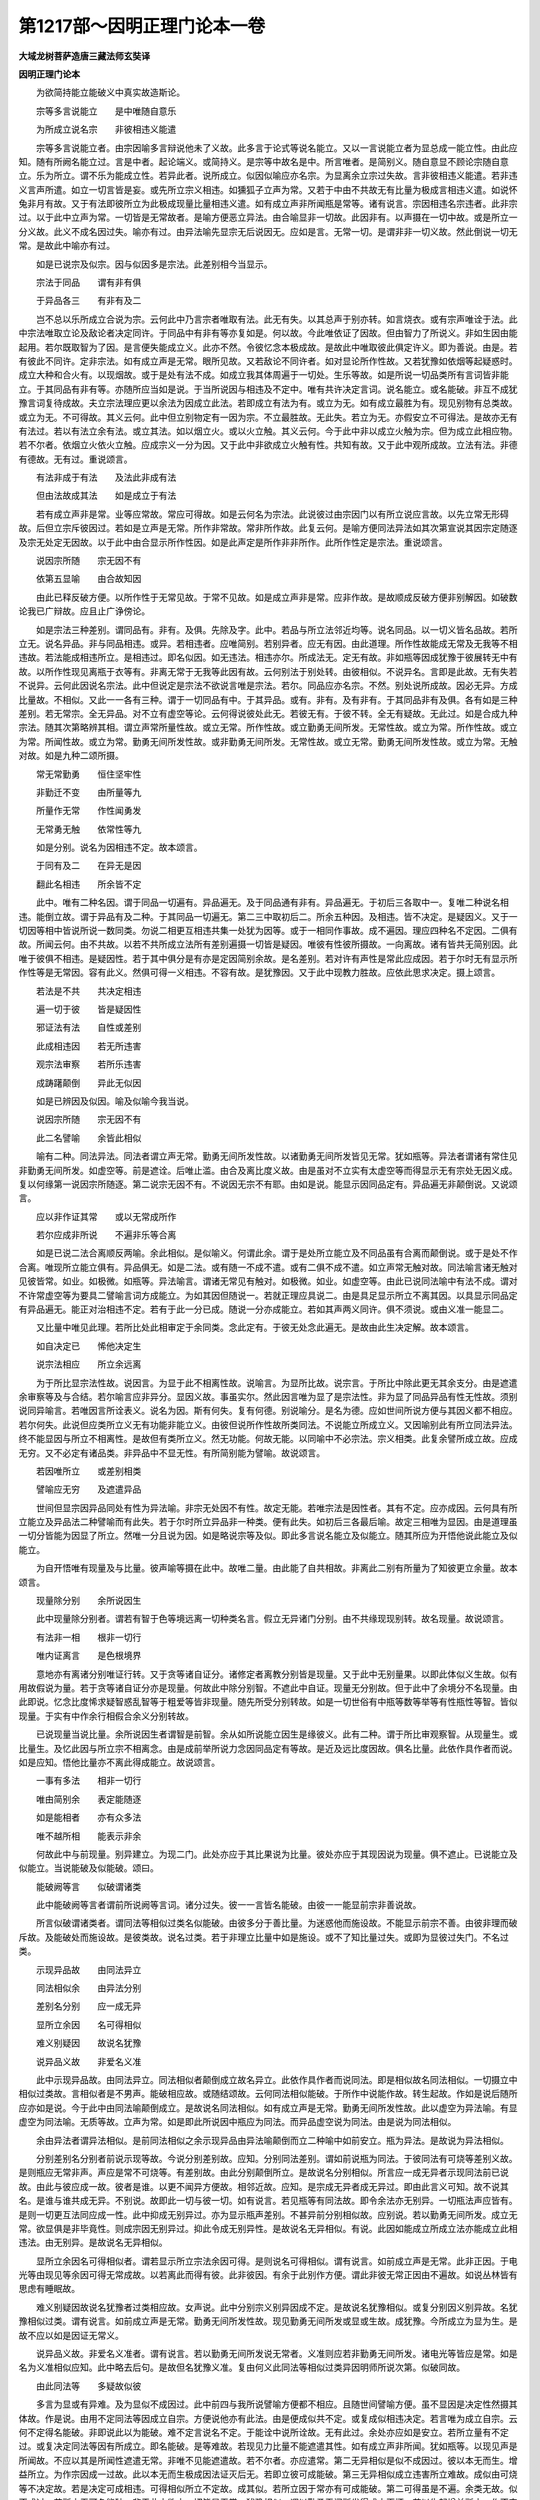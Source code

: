 第1217部～因明正理门论本一卷
================================

**大域龙树菩萨造唐三藏法师玄奘译**

**因明正理门论本**


　　为欲简持能立能破义中真实故造斯论。

　　宗等多言说能立　　是中唯随自意乐

　　为所成立说名宗　　非彼相违义能遣

　　宗等多言说能立者。由宗因喻多言辩说他未了义故。此多言于论式等说名能立。又以一言说能立者为显总成一能立性。由此应知。随有所阙名能立过。言是中者。起论端义。或简持义。是宗等中故名是中。所言唯者。是简别义。随自意显不顾论宗随自意立。乐为所立。谓不乐为能成立性。若异此者。说所成立。似因似喻应亦名宗。为显离余立宗过失故。言非彼相违义能遣。若非违义言声所遣。如立一切言皆是妄。或先所立宗义相违。如獯狐子立声为常。又若于中由不共故无有比量为极成言相违义遣。如说怀兔非月有故。又于有法即彼所立为此极成现量比量相违义遣。如有成立声非所闻瓶是常等。诸有说言。宗因相违名宗违者。此非宗过。以于此中立声为常。一切皆是无常故者。是喻方便恶立异法。由合喻显非一切故。此因非有。以声摄在一切中故。或是所立一分义故。此义不成名因过失。喻亦有过。由异法喻先显宗无后说因无。应如是言。无常一切。是谓非非一切义故。然此倒说一切无常。是故此中喻亦有过。

　　如是已说宗及似宗。因与似因多是宗法。此差别相今当显示。

　　宗法于同品　　谓有非有俱

　　于异品各三　　有非有及二

　　岂不总以乐所成立合说为宗。云何此中乃言宗者唯取有法。此无有失。以其总声于别亦转。如言烧衣。或有宗声唯诠于法。此中宗法唯取立论及敌论者决定同许。于同品中有非有等亦复如是。何以故。今此唯依证了因故。但由智力了所说义。非如生因由能起用。若尔既取智为了因。是言便失能成立义。此亦不然。令彼忆念本极成故。是故此中唯取彼此俱定许义。即为善说。由是。若有彼此不同许。定非宗法。如有成立声是无常。眼所见故。又若敌论不同许者。如对显论所作性故。又若犹豫如依烟等起疑惑时。成立大种和合火有。以现烟故。或于是处有法不成。如成立我其体周遍于一切处。生乐等故。如是所说一切品类所有言词皆非能立。于其同品有非有等。亦随所应当如是说。于当所说因与相违及不定中。唯有共许决定言词。说名能立。或名能破。非互不成犹豫言词复待成故。夫立宗法理应更以余法为因成立此法。若即成立有法为有。或立为无。如有成立最胜为有。现见别物有总类故。或立为无。不可得故。其义云何。此中但立别物定有一因为宗。不立最胜故。无此失。若立为无。亦假安立不可得法。是故亦无有有法过。若以有法立余有法。或立其法。如以烟立火。或以火立触。其义云何。今于此中非以成立火触为宗。但为成立此相应物。若不尔者。依烟立火依火立触。应成宗义一分为因。又于此中非欲成立火触有性。共知有故。又于此中观所成故。立法有法。非德有德故。无有过。重说颂言。

　　有法非成于有法　　及法此非成有法

　　但由法故成其法　　如是成立于有法

　　若有成立声非是常。业等应常故。常应可得故。如是云何名为宗法。此说彼过由宗因门以有所立说应言故。以先立常无形碍故。后但立宗斥彼因过。若如是立声是无常。所作非常故。常非所作故。此复云何。是喻方便同法异法如其次第宣说其因宗定随逐及宗无处定无因故。以于此中由合显示所作性因。如是此声定是所作非非所作。此所作性定是宗法。重说颂言。

　　说因宗所随　　宗无因不有

　　依第五显喻　　由合故知因

　　由此已释反破方便。以所作性于无常见故。于常不见故。如是成立声非是常。应非作故。是故顺成反破方便非别解因。如破数论我已广辩故。应且止广诤傍论。

　　如是宗法三种差别。谓同品有。非有。及俱。先除及字。此中。若品与所立法邻近均等。说名同品。以一切义皆名品故。若所立无。说名异品。非与同品相违。或异。若相违者。应唯简别。若别异者。应无有因。由此道理。所作性故能成无常及无我等不相违故。若法能成相违所立。是相违过。即名似因。如无违法。相违亦尔。所成法无。定无有故。非如瓶等因成犹豫于彼展转无中有故。以所作性现见离瓶于衣等有。非离无常于无我等此因有故。云何别法于别处转。由彼相似。不说异名。言即是此故。无有失若不说异。云何此因说名宗法。此中但说定是宗法不欲说言唯是宗法。若尔。同品应亦名宗。不然。别处说所成故。因必无异。方成比量故。不相似。又此一一各有三种。谓于一切同品有中。于其异品。或有。非有。及有非有。于其同品非有及俱。各有如是三种差别。若无常宗。全无异品。对不立有虚空等论。云何得说彼处此无。若彼无有。于彼不转。全无有疑故。无此过。如是合成九种宗法。随其次第略辨其相。谓立声常所量性故。或立无常。所作性故。或立勤勇无间所发。无常性故。或立为常。所作性故。或立为常。所闻性故。或立为常。勤勇无间所发性故。或非勤勇无间所发。无常性故。或立无常。勤勇无间所发性故。或立为常。无触对故。如是九种二颂所摄。

　　常无常勤勇　　恒住坚牢性

　　非勤迁不变　　由所量等九

　　所量作无常　　作性闻勇发

　　无常勇无触　　依常性等九

　　如是分别。说名为因相违不定。故本颂言。

　　于同有及二　　在异无是因

　　翻此名相违　　所余皆不定

　　此中。唯有二种名因。谓于同品一切遍有。异品遍无。及于同品通有非有。异品遍无。于初后三各取中一。复唯二种说名相违。能倒立故。谓于异品有及二种。于其同品一切遍无。第二三中取初后二。所余五种因。及相违。皆不决定。是疑因义。又于一切因等相中皆说所说一数同类。勿说二相更互相违共集一处犹为因等。或于一相同作事故。成不遍因。理应四种名不定因。二俱有故。所闻云何。由不共故。以若不共所成立法所有差别遍摄一切皆是疑因。唯彼有性彼所摄故。一向离故。诸有皆共无简别因。此唯于彼俱不相违。是疑因性。若于其中俱分是有亦是定因简别余故。是名差别。若对许有声性是常此应成因。若于尔时无有显示所作性等是无常因。容有此义。然俱可得一义相违。不容有故。是犹豫因。又于此中现教力胜故。应依此思求决定。摄上颂言。

　　若法是不共　　共决定相违

　　遍一切于彼　　皆是疑因性

　　邪证法有法　　自性或差别

　　此成相违因　　若无所违害

　　观宗法审察　　若所乐违害

　　成踌躇颠倒　　异此无似因

　　如是已辨因及似因。喻及似喻今我当说。

　　说因宗所随　　宗无因不有

　　此二名譬喻　　余皆此相似

　　喻有二种。同法异法。同法者谓立声无常。勤勇无间所发性故。以诸勤勇无间所发皆见无常。犹如瓶等。异法者谓诸有常住见非勤勇无间所发。如虚空等。前是遮诠。后唯止滥。由合及离比度义故。由是虽对不立实有太虚空等而得显示无有宗处无因义成。复以何缘第一说因宗所随逐。第二说宗无因不有。不说因无宗不有耶。由如是说。能显示因同品定有。异品遍无非颠倒说。又说颂言。

　　应以非作证其常　　或以无常成所作

　　若尔应成非所说　　不遍非乐等合离

　　如是已说二法合离顺反两喻。余此相似。是似喻义。何谓此余。谓于是处所立能立及不同品虽有合离而颠倒说。或于是处不作合离。唯现所立能立俱有。异品俱无。如是二法。或有随一不成不遣。或有二俱不成不遣。如立声常无触对故。同法喻言诸无触对见彼皆常。如业。如极微。如瓶等。异法喻言。谓诸无常见有触对。如极微。如业。如虚空等。由此已说同法喻中有法不成。谓对不许常虚空等为要具二譬喻言词方成能立。为如其因但随说一。若就正理应具说二。由是具足显示所立不离其因。以具显示同品定有异品遍无。能正对治相违不定。若有于此一分已成。随说一分亦成能立。若如其声两义同许。俱不须说。或由义准一能显二。

　　又比量中唯见此理。若所比处此相审定于余同类。念此定有。于彼无处念此遍无。是故由此生决定解。故本颂言。

　　如自决定已　　悕他决定生

　　说宗法相应　　所立余远离

　　为于所比显宗法性故。说因言。为显于此不相离性故。说喻言。为显所比故。说宗言。于所比中除此更无其余支分。由是遮遣余审察等及与合结。若尔喻言应非异分。显因义故。事虽实尔。然此因言唯为显了是宗法性。非为显了同品异品有性无性故。须别说同异喻言。若唯因言所诠表义。说名为因。斯有何失。复有何德。别说喻分。是名为德。应如世间所说方便与其因义都不相应。若尔何失。此说但应类所立义无有功能非能立义。由彼但说所作性故所类同法。不说能立所成立义。又因喻别此有所立同法异法。终不能显因与所立不相离性。是故但有类所立义。然无功能。何故无能。以同喻中不必宗法。宗义相类。此复余譬所成立故。应成无穷。又不必定有诸品类。非异品中不显无性。有所简别能为譬喻。故说颂言。

　　若因唯所立　　或差别相类

　　譬喻应无穷　　及遮遣异品

　　世间但显宗因异品同处有性为异法喻。非宗无处因不有性。故定无能。若唯宗法是因性者。其有不定。应亦成因。云何具有所立能立及异品法二种譬喻而有此失。若于尔时所立异品非一种类。便有此失。如初后三各最后喻。故定三相唯为显因。由是道理虽一切分皆能为因显了所立。然唯一分且说为因。如是略说宗等及似。即此多言说名能立及似能立。随其所应为开悟他说此能立及似能立。

　　为自开悟唯有现量及与比量。彼声喻等摄在此中。故唯二量。由此能了自共相故。非离此二别有所量为了知彼更立余量。故本颂言。

　　现量除分别　　余所说因生

　　此中现量除分别者。谓若有智于色等境远离一切种类名言。假立无异诸门分别。由不共缘现现别转。故名现量。故说颂言。

　　有法非一相　　根非一切行

　　唯内证离言　　是色根境界

　　意地亦有离诸分别唯证行转。又于贪等诸自证分。诸修定者离教分别皆是现量。又于此中无别量果。以即此体似义生故。似有用故假说为量。若于贪等诸自证分亦是现量。何故此中除分别智。不遮此中自证。现量无分别故。但于此中了余境分不名现量。由此即说。忆念比度悕求疑智惑乱智等于粗爱等皆非现量。随先所受分别转故。如是一切世俗有中瓶等数等举等有性瓶性等智。皆似现量。于实有中作余行相假合余义分别转故。

　　已说现量当说比量。余所说因生者谓智是前智。余从如所说能立因生是缘彼义。此有二种。谓于所比审观察智。从现量生。或比量生。及忆此因与所立宗不相离念。由是成前举所说力念因同品定有等故。是近及远比度因故。俱名比量。此依作具作者而说。如是应知。悟他比量亦不离此得成能立。故说颂言。

　　一事有多法　　相非一切行

　　唯由简别余　　表定能随逐

　　如是能相者　　亦有众多法

　　唯不越所相　　能表示非余

　　何故此中与前现量。别异建立。为现二门。此处亦应于其比果说为比量。彼处亦应于其现因说为现量。俱不遮止。已说能立及似能立。当说能破及似能破。颂曰。

　　能破阙等言　　似破谓诸类

　　此中能破阙等言者谓前所说阙等言词。诸分过失。彼一一言皆名能破。由彼一一能显前宗非善说故。

　　所言似破谓诸类者。谓同法等相似过类名似能破。由彼多分于善比量。为迷惑他而施设故。不能显示前宗不善。由彼非理而破斥故。及能破处而施设故。是彼类故。说名过类。若于非理立比量中如是施设。或不了知比量过失。或即为显彼过失门。不名过类。

　　示现异品故　　由同法异立

　　同法相似余　　由异法分别

　　差别名分别　　应一成无异

　　显所立余因　　名可得相似

　　难义别疑因　　故说名犹豫

　　说异品义故　　非爱名义准

　　此中示现异品故。由同法异立。同法相似者颠倒成立故名异立。此依作具作者而说同法。即是相似故名同法相似。一切摄立中相似过类故。言相似者是不男声。能破相应故。或随结颂故。云何同法相似能破。于所作中说能作故。转生起故。作如是说后随所应亦如是说。今于此中由同法喻颠倒成立。是故说名同法相似。如有成立声是无常。勤勇无间所发性故。此以虚空为异法喻。有显虚空为同法喻。无质等故。立声为常。如是即此所说因中瓶应为同法。而异品虚空说为同法。由是说为同法相似。

　　余由异法者谓异法相似。是前同法相似之余示现异品由异法喻颠倒而立二种喻中如前安立。瓶为异法。是故说为异法相似。

　　分别差别名分别者前说示现等故。今说分别差别故。应知。分别同法差别。谓如前说瓶为同法。于彼同法有可烧等差别义故。是则瓶应无常非声。声应是常不可烧等。有差别故。由此分别颠倒所立。是故说名分别相似。所言应一成无异者示现同法前已说故。由此与彼应成一故。彼者是谁。以更不闻异方便故。相邻近故。应知。是宗成无异者成无异过。即由此言义可知。故不说其名。是谁与谁共成无异。不别说。故即此一切与彼一切。如有说言。若见瓶等有同法故。即令余法亦无别异。一切瓶法声应皆有。是则一切更互法同应成一性。此中抑成无别异过。亦为显示瓶声差别。不甚异前分别相似故。应别说。若以勤勇无间所发。成立无常。欲显俱是非毕竟性。则成宗因无别异过。抑此令成无别异性。是故说名无异相似。有说。此因如能成立所成立法亦能成立此相违法。由无别异。是故说名无异相似。

　　显所立余因名可得相似者。谓若显示所立宗法余因可得。是则说名可得相似。谓有说言。如前成立声是无常。此非正因。于电光等由现见等余因可得无常成故。以若离此而得有彼。此非彼因。有余于此别作方便。谓此非彼无常正因由不遍故。如说丛林皆有思虑有睡眠故。

　　难义别疑因故说名犹豫者过类相应故。女声说。此中分别宗义别异因成不定。是故说名犹豫相似。或复分别因义别异故。名犹豫相似过类。谓有说言。如前成立声是无常。勤勇无间所发性故。现见勤勇无间所发或显或生故。成犹豫。今所成立为显为生。是故不应以如是因证无常义。

　　说异品义故。非爱名义准者。谓有说言。若以勤勇无间所发说无常者。义准则应若非勤勇无间所发。诸电光等皆应是常。如是名为义准相似应知。此中略去后句。是故但名犹豫义准。复由何义此同法等相似过类异因明师所说次第。似破同故。

　　由此同法等　　多疑故似彼

　　多言为显或有异难。及为显似不成因过。此中前四与我所说譬喻方便都不相应。且随世间譬喻方便。虽不显因是决定性然摄其体故。作是说。由用不定同法等因成立自宗。方便说他亦有此法。由是便成似共不定。或复成似相违决定。若言唯为成立自宗。云何不定得名能破。非即说此以为能破。难不定言说名不定。于能诠中说所诠故。无有此过。余处亦应如是安立。若所立量有不定过。或复决定同法等因有所成立。即名能破。是等难故。若现见力比量不能遮遣其性。如有成立声非所闻。犹如瓶等。以现见声是所闻故。不应以其是所闻性遮遣无常。非唯不见能遮遣故。若不尔者。亦应遣常。第二无异相似是似不成因过。彼以本无而生。增益所立。为作宗因成一过故。此以本无而生极成因法证灭后无。若即立彼可成能破。第三无异相似成立违害所立难故。成似由可烧等不决定故。若是决定可成相违。可得相似所立不定故。成其似。若所立因于常亦有可成能破。第二可得虽是不遍。余类无故。似不成过。若所立无可名能破。非于此中欲立一切皆是无常。犹豫相似。谓以勤勇无间所发得成立灭坏。若以生起增益所立。作不定过。此似不定。若于所立不起分别。但简别因生起为难。此似不成。由于此中不欲唯生成立灭坏。若生若显悉皆灭坏。非不定故。义准相似。谓以颠倒不定为难故。似不定。若非勤勇无间所发立常无常。或唯勤勇无间所发无常非余可成能破。

　　若因至不至　　三时非爱言

　　至非至无因　　是名似因阙

　　若因至不至三时非爱言至非至无因者。于至不至作非爱言。若能立因至所立宗而成立者。无差别故。应非所立。如池海水相合无异。又若不成应非相至。所立若成此是谁因。若能立因不至所立。不至非因。无差别故。应不成因。是名为至非至相似。又于三时作非爱言。若能立因在所立前。未有所立。此是谁因。若言在后。所立已成。复何须因。若俱时者。因与有因皆不成就。如牛两角。如是名为无因相似。此中如前次第异者由俱说名似因阙故。所以者何。非理诽拨一切因故。此中何理唯不至同故虽因相相应。亦不名因。如是何理唯在所立前不得因名故。即非能立。又于此中有自害过。遮遣同故。如是且于言因及慧所成立中有似因阙。于义因中有似不成。非理诽拨诸法因故。如前二因于义所立俱非所作能作性故。不应正理。若以正理而诽拨时。可名能破。

　　说前无因故　　应无有所立

　　名无说相似　　生无生亦然

　　所作异少分　　显所立不成

　　名所作相似　　多如似宗说

　　说前因无故应无有所立名无说相似者。谓有说言。如前所立。若由此因证无常性。此未说前都无所有。因无有故。应非无常。如是名为无说相似。

　　生无生亦然者生前无因故。无所立。亦即说名无生相似。言亦然者类例声。前因无有故。应无所立。今于此中如无所立。应知。亦有所立相违。谓有说言。如前所立。若如是声未生已前无有勤勇无间所发。应非无常。又非勤勇无间所发故。应是常。如是名为无生相似。所作异少分显所立不成名所作相似者。谓所成立所作性故。犹如瓶等。声无常者若瓶有异所作性故。可是无常。何豫声事。如是名为所作相似。

　　多如似宗说者如是无说相似等多分如似所立说。谓如不成因过。多言为显或如似余。今于此中无说相似增益比量。谓于论者所说言词立无常性。难未说前因无有故。此似不成。或似因阙。谓未说前益能立故。若于此中显义无有。又立量时。若无言说可成能破。无生相似声未生前增益所立难因无故。即名似破。若成立时显此是无。可成能破。若未生前以非勤勇无间所发。难令是常。义准分故。亦似不定。所作相似乃有三种。若难瓶等所作性于声上无此似不成。若难声所作性于瓶等无此似相违。若难即此常上亦无是不共故。便似不定。或似喻过。引同法故。何以故。唯取总法建立比量。不取别故。若取别义。决定异故。比量应无。

　　俱许而求因　　名生过相似

　　此于喻设难　　名如似喻说

　　俱许而求因名生过相似者。谓有难言。如前所立。瓶等无常。复何因证。此于喻设难名如似喻说者谓瓶等无常俱许成就而言不成。似喻难故。如似喻说。

　　无常性恒随　　名常住相似

　　此成常性过　　名如宗过说

　　谓有难言如前所立。声是无常。此应常与无常性合。诸法自性恒不舍故。亦应是常。此即名为常住相似。是似宗过。增益所立无常性故。以于此中都无有别实无常性依此常转。即此自性本无今有暂有还无故。名无常。即此分位由自性缘。名无常性。如果性等。

　　如是过类足目所说多分说为似能破。性最极成故。余论所说亦应如是分别成立。即此过类但由少分方便异故。建立无边差别过类。是故不说。如即此中诸有所说增益。损减。有显。无显。生理。别喻。品类相似等由此方隅皆应谛察。及应遮遣诸有不善比量方便。作如是说展转流漫。此于余论所说无穷故。不更说。又于负处旧因明师诸有所说。或有堕在能破中摄。或有极粗。或有非理。如诡语类故。此不录。余师宗等所有句义亦应如是分别建立。如是遍计所执分等皆不应理。违所说相。皆名无智。理极远故。又此类过失言词我自朋属论式等中多已制伏。又此方隅我于破古因明论中已具分别。故应且止。

　　为开智人慧毒药　　启斯妙义正理门

　　诸有外量所迷者　　令越邪途契真义
